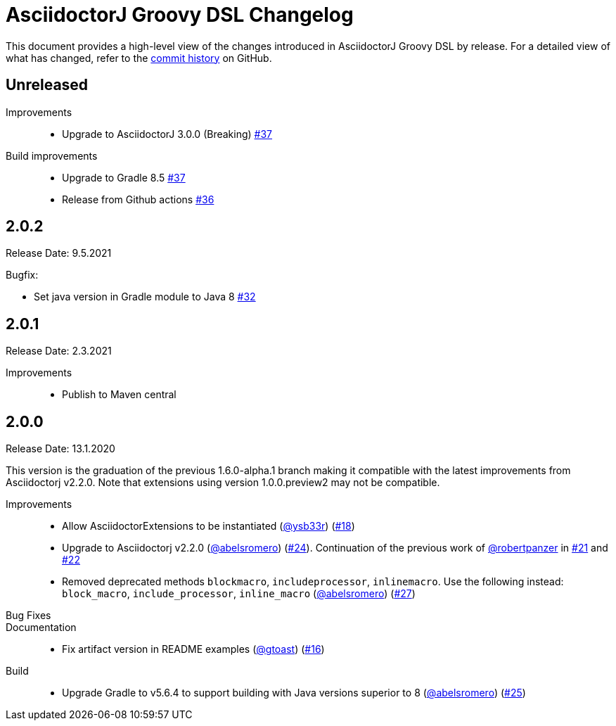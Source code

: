 = AsciidoctorJ Groovy DSL Changelog
:uri-asciidoctor: http://asciidoctor.org
:uri-asciidoc: {uri-asciidoctor}/docs/what-is-asciidoc
:uri-repo: https://github.com/asciidoctor/asciidoctorj-groovy-dsl
:icons: font
:star: icon:star[role=red]
ifndef::icons[]
:star: &#9733;
endif::[]

This document provides a high-level view of the changes introduced in AsciidoctorJ Groovy DSL by release.
For a detailed view of what has changed, refer to the {uri-repo}/commits/master[commit history] on GitHub.

== Unreleased

Improvements::

* Upgrade to AsciidoctorJ 3.0.0 (Breaking) https://github.com/asciidoctor/asciidoctorj-groovy-dsl/pull/37[#37]

Build improvements::

* Upgrade to Gradle 8.5 https://github.com/asciidoctor/asciidoctorj-groovy-dsl/pull/37[#37]
* Release from Github actions https://github.com/asciidoctor/asciidoctorj-groovy-dsl/pull/36[#36]

== 2.0.2

Release Date: 9.5.2021

Bugfix:

* Set java version in Gradle module to Java 8 https://github.com/asciidoctor/asciidoctorj-groovy-dsl/pull/32[#32]

== 2.0.1

Release Date: 2.3.2021

Improvements::

* Publish to Maven central

== 2.0.0

Release Date: 13.1.2020


This version is the graduation of the previous 1.6.0-alpha.1 branch making it compatible with the latest improvements from Asciidoctorj v2.2.0.
Note that extensions using version 1.0.0.preview2 may not be compatible.

Improvements::

* Allow AsciidoctorExtensions to be instantiated (https://github.com/ysb33r[@ysb33r]) (https://github.com/asciidoctor/asciidoctorj-groovy-dsl/issues/18[#18])
* Upgrade to Asciidoctorj v2.2.0 (https://github.com/abelsromero[@abelsromero]) (https://github.com/asciidoctor/asciidoctorj-groovy-dsl/pull/24[#24]).
Continuation of the previous work of https://github.com/robertpanzer[@robertpanzer] in https://github.com/asciidoctor/asciidoctorj-groovy-dsl/pull/21[#21] and https://github.com/asciidoctor/asciidoctorj-groovy-dsl/pull/22[#22]
* Removed deprecated methods `blockmacro`, `includeprocessor`, `inlinemacro`. Use the following instead: `block_macro`, `include_processor`, `inline_macro` (https://github.com/abelsromero[@abelsromero]) (https://github.com/asciidoctor/asciidoctorj-groovy-dsl/pull/27[#27])

Bug Fixes::

Documentation::

* Fix artifact version in README examples (https://github.com/gtoast[@gtoast]) (https://github.com/asciidoctor/asciidoctorj-groovy-dsl/pull/16[#16])

Build::

* Upgrade Gradle to v5.6.4 to support building with Java versions superior to 8 (https://github.com/abelsromero[@abelsromero]) (https://github.com/asciidoctor/asciidoctorj-groovy-dsl/pull/25[#25])
